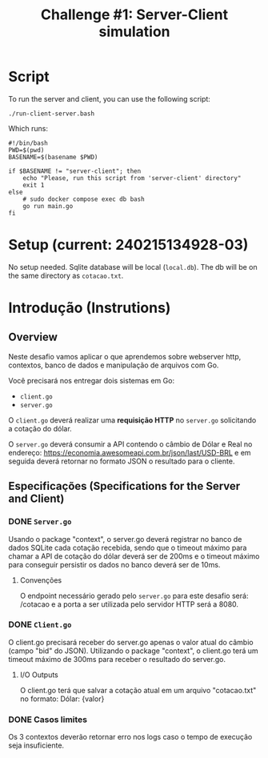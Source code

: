 #+title: Challenge #1: Server-Client simulation

* Script
To run the server and client, you can use the following script:
#+begin_src shell
./run-client-server.bash
#+end_src

Which runs:
#+begin_src shell
#!/bin/bash
PWD=$(pwd)
BASENAME=$(basename $PWD)

if $BASENAME != "server-client"; then
    echo "Please, run this script from 'server-client' directory"
    exit 1
else
    # sudo docker compose exec db bash
    go run main.go
fi
#+end_src
* Setup (current: 240215134928-03)
No setup needed. Sqlite database will be local (=local.db=). The db will be on the same directory as =cotacao.txt=.
* Introdução (Instrutions)
** Overview
Neste desafio vamos aplicar o que aprendemos sobre webserver http, contextos,
banco de dados e manipulação de arquivos com Go.

Você precisará nos entregar dois sistemas em Go:
- =client.go=
- =server.go=


O =client.go= deverá realizar uma *requisição HTTP* no =server.go= solicitando a cotação do dólar.

O =server.go= deverá consumir a API contendo o câmbio de Dólar e Real no endereço:
https://economia.awesomeapi.com.br/json/last/USD-BRL e em seguida deverá
retornar no formato JSON o resultado para o cliente.

** Especificações (Specifications for the Server and Client)
*** DONE =Server.go=
Usando o package "context", o server.go deverá registrar no banco de dados
SQLite cada cotação recebida, sendo que o timeout máximo para chamar a API de
cotação do dólar deverá ser de 200ms e o timeout máximo para conseguir persistir
os dados no banco deverá ser de 10ms.


**** Convenções
O endpoint necessário gerado pelo =server.go= para este desafio será: /cotacao e a
porta a ser utilizada pelo servidor HTTP será a 8080.

*** DONE =Client.go=
O client.go precisará receber do server.go apenas o valor atual do câmbio (campo
"bid" do JSON). Utilizando o package "context", o client.go terá um timeout
máximo de 300ms para receber o resultado do server.go.


**** I/O Outputs
O client.go terá que salvar a cotação atual em um arquivo "cotacao.txt" no
formato: Dólar: {valor}

*** DONE Casos limites
Os 3 contextos deverão retornar erro nos logs caso o tempo de execução seja
insuficiente.
